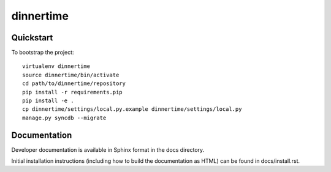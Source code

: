 .. 

dinnertime
======================

Quickstart
----------

To bootstrap the project::

    virtualenv dinnertime
    source dinnertime/bin/activate
    cd path/to/dinnertime/repository
    pip install -r requirements.pip
    pip install -e .
    cp dinnertime/settings/local.py.example dinnertime/settings/local.py
    manage.py syncdb --migrate



Documentation
-------------

Developer documentation is available in Sphinx format in the docs directory.

Initial installation instructions (including how to build the documentation as
HTML) can be found in docs/install.rst.
